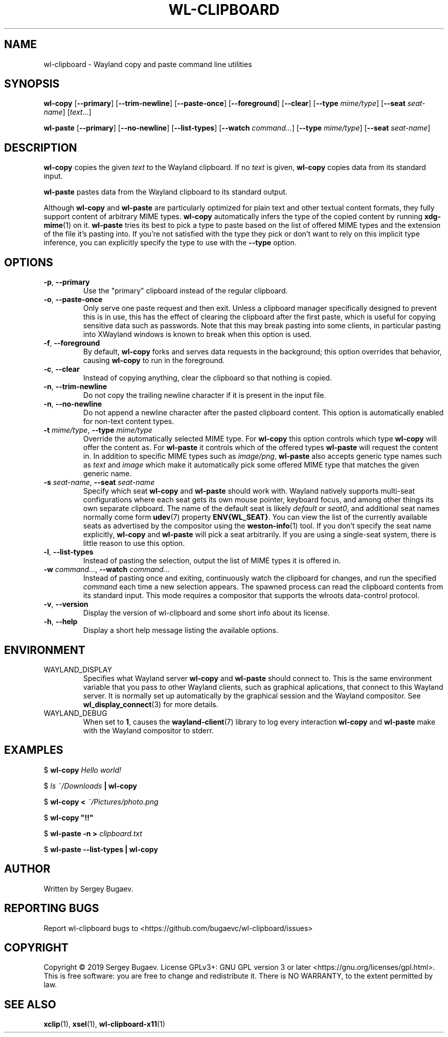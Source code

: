 .TH WL-CLIPBOARD 1 2019-09-15 wl-clipboard
.SH NAME
wl-clipboard \- Wayland copy and paste command line utilities
.SH SYNOPSIS
.B wl-copy
[\fB--primary\fR]
[\fB--trim-newline\fR]
[\fB--paste-once\fR]
[\fB--foreground\fR]
[\fB--clear\fR]
[\fB--type \fImime/type\fR]
[\fB--seat \fIseat-name\fR]
[\fItext\fR...]
.PP
.B wl-paste
[\fB--primary\fR]
[\fB--no-newline\fR]
[\fB--list-types\fR]
[\fB--watch \fIcommand...\fR]
[\fB--type \fImime/type\fR]
[\fB--seat \fIseat-name\fR]
.SH DESCRIPTION
\fBwl-copy\fR copies the given \fItext\fR to the Wayland clipboard.
If no \fItext\fR is given, \fBwl-copy\fR copies data from its standard input.
.PP
\fBwl-paste\fR pastes data from the Wayland clipboard to its standard output.
.PP
Although \fBwl-copy\fR and \fBwl-paste\fR are particularly optimized for plain
text and other textual content formats, they fully support content of arbitrary
MIME types. \fBwl-copy\fR automatically infers the type of the copied content by
running \fBxdg-mime\fR(1) on it. \fBwl-paste\fR tries its best to pick a type to
paste based on the list of offered MIME types and the extension of the file it's
pasting into. If you're not satisfied with the type they pick or don't want to
rely on this implicit type inference, you can explicitly specify the type to use
with the \fB--type\fR option.
.SH OPTIONS
.TP
\fB-p\fR, \fB--primary
Use the "primary" clipboard instead of the regular clipboard.
.TP
\fB-o\fR, \fB--paste-once
Only serve one paste request and then exit. Unless a clipboard manager
specifically designed to prevent this is in use, this has the effect of clearing
the clipboard after the first paste, which is useful for copying sensitive data
such as passwords. Note that this may break pasting into some clients, in
particular pasting into XWayland windows is known to break when this option is
used.
.TP
\fB-f\fR, \fB--foreground
By default, \fBwl-copy\fR forks and serves data requests in the background; this
option overrides that behavior, causing \fBwl-copy\fR to run in the foreground.
.TP
\fB-c\fR, \fB--clear
Instead of copying anything, clear the clipboard so that nothing is copied.
.TP
\fB-n\fR, \fB--trim-newline
Do not copy the trailing newline character if it is present in the input file.
.TP
\fB-n\fR, \fB--no-newline
Do not append a newline character after the pasted clipboard content. This
option is automatically enabled for non-text content types.
.TP
\fB-t\fI mime/type\fR, \fB--type\fI mime/type
Override the automatically selected MIME type. For \fBwl-copy\fR this option
controls which type \fBwl-copy\fR will offer the content as. For \fBwl-paste\fR
it controls which of the offered types \fBwl-paste\fR will request the content
in. In addition to specific MIME types such as \fIimage/png\fR, \fBwl-paste\fR
also accepts generic type names such as \fItext\fR and \fIimage\fR which make it
automatically pick some offered MIME type that matches the given generic name.
.TP
\fB-s\fI seat-name\fR, \fB--seat\fI seat-name
Specify which seat \fBwl-copy\fR and \fBwl-paste\fR should work with. Wayland
natively supports multi-seat configurations where each seat gets its own mouse
pointer, keyboard focus, and among other things its own separate clipboard. The
name of the default seat is likely \fIdefault\fR or \fIseat0\fR, and additional
seat names normally come form
.BR udev (7)
property \fBENV{WL_SEAT}\fR. You can view the list of the currently available
seats as advertised by the compositor using the
.BR weston-info (1)
tool. If you don't specify the seat name explicitly, \fBwl-copy\fR and
\fBwl-paste\fR will pick a seat arbitrarily. If you are using a single-seat
system, there is little reason to use this option.
.TP
\fB-l\fR, \fB--list-types
Instead of pasting the selection, output the list of MIME types it is offered
in.
.TP
\fB-w\fI command...\fR, \fB--watch \fIcommand...
Instead of pasting once and exiting, continuously watch the clipboard for
changes, and run the specified \fIcommand\fR each time a new selection appears.
The spawned process can read the clipboard contents from its standard input.
This mode requires a compositor that supports the wlroots data-control protocol.
.TP
\fB-v\fR, \fB--version
Display the version of wl-clipboard and some short info about its license.
.TP
\fB-h\fR, \fB--help
Display a short help message listing the available options.
.SH ENVIRONMENT
.TP
WAYLAND_DISPLAY
Specifies what Wayland server \fBwl-copy\fR and \fBwl-paste\fR should connect
to. This is the same environment variable that you pass to other Wayland
clients, such as graphical aplications, that connect to this Wayland server. It
is normally set up automatically by the graphical session and the Wayland
compositor. See
.BR wl_display_connect (3)
for more details.
.TP
WAYLAND_DEBUG
When set to \fB1\fR, causes the \fBwayland-client\fR(7) library to log every
interaction \fBwl-copy\fR and \fBwl-paste\fR make with the Wayland compositor to
stderr.
.SH EXAMPLES
$
.BI wl-copy " Hello world!"
.PP
$
.IB "ls ~/Downloads" " | wl-copy"
.PP
$
.BI "wl-copy < " ~/Pictures/photo.png
.PP
$
.B wl-copy \(dq!!\(dq
.PP
$
.BI "wl-paste -n > " clipboard.txt
.PP
$
.B wl-paste --list-types | wl-copy
.SH AUTHOR
Written by Sergey Bugaev.
.SH REPORTING BUGS
Report wl-clipboard bugs to <https://github.com/bugaevc/wl-clipboard/issues>
.SH COPYRIGHT
Copyright \(co 2019 Sergey Bugaev.
License GPLv3+: GNU GPL version 3 or later <https://gnu.org/licenses/gpl.html>.
.br
This is free software: you are free to change and redistribute it.
There is NO WARRANTY, to the extent permitted by law.
.SH SEE ALSO
.BR xclip (1),
.BR xsel (1),
.BR wl-clipboard-x11 (1)
